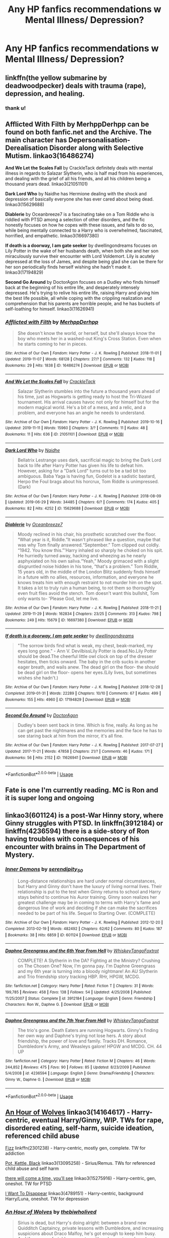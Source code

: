 #+TITLE: Any HP fanfics recommendations w Mental Illness/ Depression?

* Any HP fanfics recommendations w Mental Illness/ Depression?
:PROPERTIES:
:Author: bl00dorange93
:Score: 18
:DateUnix: 1575163573.0
:DateShort: 2019-Dec-01
:FlairText: Request
:END:

** linkffn(the yellow submarine by deadwoodpecker) deals with trauma (rape), depression, and healing.
:PROPERTIES:
:Author: orangedarkchocolate
:Score: 8
:DateUnix: 1575165736.0
:DateShort: 2019-Dec-01
:END:

*** thank u!
:PROPERTIES:
:Author: bl00dorange93
:Score: 4
:DateUnix: 1575166020.0
:DateShort: 2019-Dec-01
:END:


** *Afflicted With Filth* by MerhppDerhpp can be found on both fanfic.net and the Archive. The main character has Depersonalisation-Derealisation Disorder along with Selective Mutism. linkao3(16486274)

*And We Let the Scales Fall* by CrackleTack definitely deals with mental illness in regards to Salazar Slytherin, who is half mad from his experiences, and dealing with the grief of all his friends, and all his children being a thousand years dead. linkao3(21051101)

*Dark Lord Who* by Naidhe has Hermione dealing with the shock and depression of basically everyone she has ever cared about being dead. linkao3(15629688)

*Diablerie* by Oceanbreeze7 is a fascinating take on a Tom Riddle who is riddled with PTSD among a selection of other disorders, and the fic honestly focuses on how he copes with these issues, and fails to do so, while being mentally connected to a Harry who is overwhelmed, fascinated, horrified, and empathetic. linkao3(16697380)

*If death is a doorway, I am gate seeker* by dwellingondreams focuses on Lily Potter in the wake of her husbands death, when both she and her son miraculously survive their encounter with Lord Voldemort. Lily is acutely depressed at the loss of James, and despite being glad she can be there for her son periodically finds herself wishing she hadn't made it. linkao3(17194829)

*Second Go Around* by DoctorAgon focuses on a Dudley who finds himself back at the beginning of his entire life, and desperately intensely depressed. He's trying to relive his entire life, raising Harry and giving him the best life possible, all while coping with the crippling realization and comprehension that his parents are horrible people, and he has buckets of self-loathing for himself. linkao3(11626941)
:PROPERTIES:
:Author: EpitomyofShyness
:Score: 4
:DateUnix: 1575190971.0
:DateShort: 2019-Dec-01
:END:

*** [[https://archiveofourown.org/works/16486274][*/Afflicted with Filth/*]] by [[https://www.archiveofourown.org/users/MerhppDerhpp/pseuds/MerhppDerhpp][/MerhppDerhpp/]]

#+begin_quote
  She doesn't know the world, or herself, but she'll always know the boy who meets her in a washed-out King's Cross Station. Even when he starts coming to her in pieces.
#+end_quote

^{/Site/:} ^{Archive} ^{of} ^{Our} ^{Own} ^{*|*} ^{/Fandom/:} ^{Harry} ^{Potter} ^{-} ^{J.} ^{K.} ^{Rowling} ^{*|*} ^{/Published/:} ^{2018-11-01} ^{*|*} ^{/Updated/:} ^{2019-11-07} ^{*|*} ^{/Words/:} ^{68128} ^{*|*} ^{/Chapters/:} ^{27/?} ^{*|*} ^{/Comments/:} ^{132} ^{*|*} ^{/Kudos/:} ^{118} ^{*|*} ^{/Bookmarks/:} ^{29} ^{*|*} ^{/Hits/:} ^{1838} ^{*|*} ^{/ID/:} ^{16486274} ^{*|*} ^{/Download/:} ^{[[https://archiveofourown.org/downloads/16486274/Afflicted%20with%20Filth.epub?updated_at=1573114262][EPUB]]} ^{or} ^{[[https://archiveofourown.org/downloads/16486274/Afflicted%20with%20Filth.mobi?updated_at=1573114262][MOBI]]}

--------------

[[https://archiveofourown.org/works/21051101][*/And We Let the Scales Fall/*]] by [[https://www.archiveofourown.org/users/CrackleTack/pseuds/CrackleTack][/CrackleTack/]]

#+begin_quote
  Salazar Slytherin stumbles into the future a thousand years ahead of his time, just as Hogwarts is getting ready to host the Tri-Wizard tournament. His arrival causes havoc not only for himself but for the modern magical world. He's a bit of a mess, and a relic, and a problem, and everyone has an angle he needs to understand.
#+end_quote

^{/Site/:} ^{Archive} ^{of} ^{Our} ^{Own} ^{*|*} ^{/Fandom/:} ^{Harry} ^{Potter} ^{-} ^{J.} ^{K.} ^{Rowling} ^{*|*} ^{/Published/:} ^{2019-10-16} ^{*|*} ^{/Updated/:} ^{2019-11-11} ^{*|*} ^{/Words/:} ^{15960} ^{*|*} ^{/Chapters/:} ^{3/?} ^{*|*} ^{/Comments/:} ^{11} ^{*|*} ^{/Kudos/:} ^{48} ^{*|*} ^{/Bookmarks/:} ^{11} ^{*|*} ^{/Hits/:} ^{636} ^{*|*} ^{/ID/:} ^{21051101} ^{*|*} ^{/Download/:} ^{[[https://archiveofourown.org/downloads/21051101/And%20We%20Let%20the%20Scales.epub?updated_at=1574665472][EPUB]]} ^{or} ^{[[https://archiveofourown.org/downloads/21051101/And%20We%20Let%20the%20Scales.mobi?updated_at=1574665472][MOBI]]}

--------------

[[https://archiveofourown.org/works/15629688][*/Dark Lord Who/*]] by [[https://www.archiveofourown.org/users/Naidhe/pseuds/Naidhe][/Naidhe/]]

#+begin_quote
  Bellatrix Lestrange uses dark, sacrificial magic to bring the Dark Lord back to life after Harry Potter has given his life to defeat him. However, asking for a "Dark Lord" turns out to be a tad bit too ambiguous. Baba Yaga is having fun, Godelot is a sadistic bastard, Herpo the Foul brags about his horcrux, Tom Riddle is unimpressed. (Dark)
#+end_quote

^{/Site/:} ^{Archive} ^{of} ^{Our} ^{Own} ^{*|*} ^{/Fandom/:} ^{Harry} ^{Potter} ^{-} ^{J.} ^{K.} ^{Rowling} ^{*|*} ^{/Published/:} ^{2018-08-09} ^{*|*} ^{/Updated/:} ^{2019-06-29} ^{*|*} ^{/Words/:} ^{34485} ^{*|*} ^{/Chapters/:} ^{6/?} ^{*|*} ^{/Comments/:} ^{174} ^{*|*} ^{/Kudos/:} ^{405} ^{*|*} ^{/Bookmarks/:} ^{82} ^{*|*} ^{/Hits/:} ^{4252} ^{*|*} ^{/ID/:} ^{15629688} ^{*|*} ^{/Download/:} ^{[[https://archiveofourown.org/downloads/15629688/Dark%20Lord%20Who.epub?updated_at=1561817632][EPUB]]} ^{or} ^{[[https://archiveofourown.org/downloads/15629688/Dark%20Lord%20Who.mobi?updated_at=1561817632][MOBI]]}

--------------

[[https://archiveofourown.org/works/16697380][*/Diablerie/*]] by [[https://www.archiveofourown.org/users/Oceanbreeze7/pseuds/Oceanbreeze7][/Oceanbreeze7/]]

#+begin_quote
  Moody reclined in his chair, his prosthetic scratched over the floor. “What year is it, Riddle.”It wasn't phrased like a question, maybe that was why Tom finally answered.“September.” Tom clipped out coldly. “1942. You know this.”'Harry inhaled so sharply he choked on his spit. He hurriedly turned away, hacking and wheezing as he nearly asphyxiated on his own saliva.“Yeah,” Moody grimaced with a slight disgruntled noise hidden in his tone, “that's a problem.” Tom Riddle, 15 years old, in the middle of the London Blitz suddenly finds himself in a future with no allies, resources, information, and everyone he knows treats him with enough restraint to not murder him on the spot. It takes a lot to truly ruin a human being, to rot them so thoroughly even fruit flies avoid the stench. Tom doesn't want this bullshit, Tom only wants to- 'Please God, let me live.
#+end_quote

^{/Site/:} ^{Archive} ^{of} ^{Our} ^{Own} ^{*|*} ^{/Fandom/:} ^{Harry} ^{Potter} ^{-} ^{J.} ^{K.} ^{Rowling} ^{*|*} ^{/Published/:} ^{2018-11-21} ^{*|*} ^{/Updated/:} ^{2019-11-29} ^{*|*} ^{/Words/:} ^{162834} ^{*|*} ^{/Chapters/:} ^{23/25} ^{*|*} ^{/Comments/:} ^{313} ^{*|*} ^{/Kudos/:} ^{798} ^{*|*} ^{/Bookmarks/:} ^{249} ^{*|*} ^{/Hits/:} ^{15679} ^{*|*} ^{/ID/:} ^{16697380} ^{*|*} ^{/Download/:} ^{[[https://archiveofourown.org/downloads/16697380/Diablerie.epub?updated_at=1575082716][EPUB]]} ^{or} ^{[[https://archiveofourown.org/downloads/16697380/Diablerie.mobi?updated_at=1575082716][MOBI]]}

--------------

[[https://archiveofourown.org/works/17194829][*/If death is a doorway, I am gate seeker/*]] by [[https://www.archiveofourown.org/users/dwellingondreams/pseuds/dwellingondreams][/dwellingondreams/]]

#+begin_quote
  "The sorrow birds find what is weak, my chest, beak-marked, my eyes long gone." - Ann V. DevilbissLily Potter is dead.No.Lily Potter should be dead.The cheerful little owl clock on top of the dresser hesitates, then ticks onward. The baby in the crib sucks in another eager breath, and wails anew. The dead girl on the floor- the should be dead girl on the floor- opens her eyes.(Lily lives, but sometimes wishes she hadn't.)
#+end_quote

^{/Site/:} ^{Archive} ^{of} ^{Our} ^{Own} ^{*|*} ^{/Fandom/:} ^{Harry} ^{Potter} ^{-} ^{J.} ^{K.} ^{Rowling} ^{*|*} ^{/Published/:} ^{2018-12-28} ^{*|*} ^{/Completed/:} ^{2019-01-31} ^{*|*} ^{/Words/:} ^{22289} ^{*|*} ^{/Chapters/:} ^{10/10} ^{*|*} ^{/Comments/:} ^{67} ^{*|*} ^{/Kudos/:} ^{499} ^{*|*} ^{/Bookmarks/:} ^{155} ^{*|*} ^{/Hits/:} ^{4960} ^{*|*} ^{/ID/:} ^{17194829} ^{*|*} ^{/Download/:} ^{[[https://archiveofourown.org/downloads/17194829/If%20death%20is%20a%20doorway%20I.epub?updated_at=1562634099][EPUB]]} ^{or} ^{[[https://archiveofourown.org/downloads/17194829/If%20death%20is%20a%20doorway%20I.mobi?updated_at=1562634099][MOBI]]}

--------------

[[https://archiveofourown.org/works/11626941][*/Second Go Around/*]] by [[https://www.archiveofourown.org/users/DoctorAgon/pseuds/DoctorAgon][/DoctorAgon/]]

#+begin_quote
  Dudley's been sent back in time. Which is fine, really. As long as he can get past the nightmares and the memories and the face he has to see staring back at him from the mirror, it's all fine.
#+end_quote

^{/Site/:} ^{Archive} ^{of} ^{Our} ^{Own} ^{*|*} ^{/Fandom/:} ^{Harry} ^{Potter} ^{-} ^{J.} ^{K.} ^{Rowling} ^{*|*} ^{/Published/:} ^{2017-07-27} ^{*|*} ^{/Updated/:} ^{2017-11-21} ^{*|*} ^{/Words/:} ^{47858} ^{*|*} ^{/Chapters/:} ^{21/?} ^{*|*} ^{/Comments/:} ^{46} ^{*|*} ^{/Kudos/:} ^{171} ^{*|*} ^{/Bookmarks/:} ^{56} ^{*|*} ^{/Hits/:} ^{2152} ^{*|*} ^{/ID/:} ^{11626941} ^{*|*} ^{/Download/:} ^{[[https://archiveofourown.org/downloads/11626941/Second%20Go%20Around.epub?updated_at=1511236200][EPUB]]} ^{or} ^{[[https://archiveofourown.org/downloads/11626941/Second%20Go%20Around.mobi?updated_at=1511236200][MOBI]]}

--------------

*FanfictionBot*^{2.0.0-beta} | [[https://github.com/tusing/reddit-ffn-bot/wiki/Usage][Usage]]
:PROPERTIES:
:Author: FanfictionBot
:Score: 1
:DateUnix: 1575190988.0
:DateShort: 2019-Dec-01
:END:


** Fate is one I'm currently reading. MC is Ron and it is super long and ongoing
:PROPERTIES:
:Author: kamikashi21
:Score: 1
:DateUnix: 1575181953.0
:DateShort: 2019-Dec-01
:END:


** linkao3(601124) is a post-War Hinny story, where Ginny struggles with PTSD. In linkffn(3912184) or linkffn(4236594) there is a side-story of Ron having troubles with consequences of his encounter with brains in The Department of Mystery.
:PROPERTIES:
:Author: ceplma
:Score: 1
:DateUnix: 1575183158.0
:DateShort: 2019-Dec-01
:END:

*** [[https://archiveofourown.org/works/601124][*/Inner Demons/*]] by [[https://www.archiveofourown.org/users/serendipity_50/pseuds/serendipity_50][/serendipity_50/]]

#+begin_quote
  Long-distance relationships are hard under normal circumstances, but Harry and Ginny don't have the luxury of living normal lives. Their relationship is put to the test when Ginny returns to school and Harry stays behind to continue his Auror training. Ginny soon realizes her greatest challenge may be in coming to terms with Harry's fame and dangerous line of work and deciding if she can make the sacrifices needed to be part of his life. Sequel to Starting Over. (COMPLETE)
#+end_quote

^{/Site/:} ^{Archive} ^{of} ^{Our} ^{Own} ^{*|*} ^{/Fandom/:} ^{Harry} ^{Potter} ^{-} ^{J.} ^{K.} ^{Rowling} ^{*|*} ^{/Published/:} ^{2012-12-20} ^{*|*} ^{/Completed/:} ^{2013-02-19} ^{*|*} ^{/Words/:} ^{482492} ^{*|*} ^{/Chapters/:} ^{62/62} ^{*|*} ^{/Comments/:} ^{80} ^{*|*} ^{/Kudos/:} ^{187} ^{*|*} ^{/Bookmarks/:} ^{38} ^{*|*} ^{/Hits/:} ^{6859} ^{*|*} ^{/ID/:} ^{601124} ^{*|*} ^{/Download/:} ^{[[https://archiveofourown.org/downloads/601124/Inner%20Demons.epub?updated_at=1531859982][EPUB]]} ^{or} ^{[[https://archiveofourown.org/downloads/601124/Inner%20Demons.mobi?updated_at=1531859982][MOBI]]}

--------------

[[https://www.fanfiction.net/s/3912184/1/][*/Daphne Greengrass and the 6th Year From Hell/*]] by [[https://www.fanfiction.net/u/1369789/WhiskeyTangoFoxtrot][/WhiskeyTangoFoxtrot/]]

#+begin_quote
  COMPLETE! A Slytherin in the DA? Fighting at the Ministry? Crushing on The Chosen One? Now, I'm gonna pay. I'm Daphne Greengrass and my 6th year is turning into a bloody nightmare! An AU Slytherin and Trio friendship story tracking HBP. RHr, HPGW, MCDG.
#+end_quote

^{/Site/:} ^{fanfiction.net} ^{*|*} ^{/Category/:} ^{Harry} ^{Potter} ^{*|*} ^{/Rated/:} ^{Fiction} ^{T} ^{*|*} ^{/Chapters/:} ^{31} ^{*|*} ^{/Words/:} ^{199,785} ^{*|*} ^{/Reviews/:} ^{458} ^{*|*} ^{/Favs/:} ^{138} ^{*|*} ^{/Follows/:} ^{54} ^{*|*} ^{/Updated/:} ^{4/25/2008} ^{*|*} ^{/Published/:} ^{11/25/2007} ^{*|*} ^{/Status/:} ^{Complete} ^{*|*} ^{/id/:} ^{3912184} ^{*|*} ^{/Language/:} ^{English} ^{*|*} ^{/Genre/:} ^{Friendship} ^{*|*} ^{/Characters/:} ^{Ron} ^{W.,} ^{Daphne} ^{G.} ^{*|*} ^{/Download/:} ^{[[http://www.ff2ebook.com/old/ffn-bot/index.php?id=3912184&source=ff&filetype=epub][EPUB]]} ^{or} ^{[[http://www.ff2ebook.com/old/ffn-bot/index.php?id=3912184&source=ff&filetype=mobi][MOBI]]}

--------------

[[https://www.fanfiction.net/s/4236594/1/][*/Daphne Greengrass and the 7th Year From Hell/*]] by [[https://www.fanfiction.net/u/1369789/WhiskeyTangoFoxtrot][/WhiskeyTangoFoxtrot/]]

#+begin_quote
  The trio's gone. Death Eaters are running Hogwarts. Ginny's finding her own way and Daphne's trying not lose hers. A story about friendship, the power of love and family. Tracks DH. Romance, Dumbledore's Army, and Weasleys galore! HPGW and MCDG. CH. 44 UP
#+end_quote

^{/Site/:} ^{fanfiction.net} ^{*|*} ^{/Category/:} ^{Harry} ^{Potter} ^{*|*} ^{/Rated/:} ^{Fiction} ^{M} ^{*|*} ^{/Chapters/:} ^{46} ^{*|*} ^{/Words/:} ^{244,852} ^{*|*} ^{/Reviews/:} ^{475} ^{*|*} ^{/Favs/:} ^{90} ^{*|*} ^{/Follows/:} ^{85} ^{*|*} ^{/Updated/:} ^{8/23/2009} ^{*|*} ^{/Published/:} ^{5/4/2008} ^{*|*} ^{/id/:} ^{4236594} ^{*|*} ^{/Language/:} ^{English} ^{*|*} ^{/Genre/:} ^{Drama/Friendship} ^{*|*} ^{/Characters/:} ^{Ginny} ^{W.,} ^{Daphne} ^{G.} ^{*|*} ^{/Download/:} ^{[[http://www.ff2ebook.com/old/ffn-bot/index.php?id=4236594&source=ff&filetype=epub][EPUB]]} ^{or} ^{[[http://www.ff2ebook.com/old/ffn-bot/index.php?id=4236594&source=ff&filetype=mobi][MOBI]]}

--------------

*FanfictionBot*^{2.0.0-beta} | [[https://github.com/tusing/reddit-ffn-bot/wiki/Usage][Usage]]
:PROPERTIES:
:Author: FanfictionBot
:Score: 1
:DateUnix: 1575183383.0
:DateShort: 2019-Dec-01
:END:


** [[https://archiveofourown.org/works/14164617][An Hour of Wolves]] linkao3(14164617) - Harry-centric, eventual Harry/Ginny, WIP. TWs for rape, disordered eating, self-harm, suicide ideation, referenced child abuse

[[https://www.fanfiction.net/s/2301238/1/Fizz][Fizz]] linkffn(2301238) - Harry-centric, mostly gen, complete. TW for addiction

[[https://archiveofourown.org/works/13095258][Pot, Kettle, Black]] linkao3(13095258) - Sirius/Remus. TWs for referenced child abuse and self harm

[[https://archiveofourown.org/works/15275916][there will come a time, you'll see]] linkao3(15275916) - Harry-centric, gen, oneshot. TW for PTSD

[[https://archiveofourown.org/works/4789151][I Want To Disappear]] linkao3(4789151) - Harry-centric, background Harry/Luna, oneshot. TW for depression
:PROPERTIES:
:Author: siderumincaelo
:Score: 1
:DateUnix: 1575215579.0
:DateShort: 2019-Dec-01
:END:

*** [[https://archiveofourown.org/works/14164617][*/An Hour of Wolves/*]] by [[https://www.archiveofourown.org/users/thebiwholived/pseuds/thebiwholived][/thebiwholived/]]

#+begin_quote
  Sirius is dead, but Harry's doing alright: between a brand new Quidditch Captaincy, private lessons with Dumbledore, and increasing suspicions about Draco Malfoy, he's got enough to keep him busy. And if an uncomfortable encounter with a classmate ends up leaving him with another challenge to face and even more secrets to keep, well...he's still fine.Really. He is.
#+end_quote

^{/Site/:} ^{Archive} ^{of} ^{Our} ^{Own} ^{*|*} ^{/Fandom/:} ^{Harry} ^{Potter} ^{-} ^{J.} ^{K.} ^{Rowling} ^{*|*} ^{/Published/:} ^{2018-03-31} ^{*|*} ^{/Updated/:} ^{2019-10-11} ^{*|*} ^{/Words/:} ^{81895} ^{*|*} ^{/Chapters/:} ^{10/?} ^{*|*} ^{/Comments/:} ^{348} ^{*|*} ^{/Kudos/:} ^{463} ^{*|*} ^{/Bookmarks/:} ^{135} ^{*|*} ^{/Hits/:} ^{10411} ^{*|*} ^{/ID/:} ^{14164617} ^{*|*} ^{/Download/:} ^{[[https://archiveofourown.org/downloads/14164617/An%20Hour%20of%20Wolves.epub?updated_at=1570809974][EPUB]]} ^{or} ^{[[https://archiveofourown.org/downloads/14164617/An%20Hour%20of%20Wolves.mobi?updated_at=1570809974][MOBI]]}

--------------

[[https://archiveofourown.org/works/13095258][*/Pot, Kettle, Black/*]] by [[https://www.archiveofourown.org/users/TheDivineComedian/pseuds/TheDivineComedian/users/DirewolfSummer/pseuds/DirewolfSummer][/TheDivineComedianDirewolfSummer/]]

#+begin_quote
  In 1978, Sirius Black almost becomes an Auror. Turns out even he can't fake his way through the mental health assessment.So what. He has better things to do: Remus Lupin is one. The war is another. He spends weeks at a time undercover for the Order while Polyjuiced to the gills. It's probably his new favourite thing.Little does Sirius know that running from himself will send him on a collision course with his ephemeral brother, but life is funny that way.
#+end_quote

^{/Site/:} ^{Archive} ^{of} ^{Our} ^{Own} ^{*|*} ^{/Fandom/:} ^{Harry} ^{Potter} ^{-} ^{J.} ^{K.} ^{Rowling} ^{*|*} ^{/Published/:} ^{2017-12-22} ^{*|*} ^{/Completed/:} ^{2017-12-22} ^{*|*} ^{/Words/:} ^{8088} ^{*|*} ^{/Chapters/:} ^{2/2} ^{*|*} ^{/Comments/:} ^{81} ^{*|*} ^{/Kudos/:} ^{393} ^{*|*} ^{/Bookmarks/:} ^{81} ^{*|*} ^{/Hits/:} ^{4204} ^{*|*} ^{/ID/:} ^{13095258} ^{*|*} ^{/Download/:} ^{[[https://archiveofourown.org/downloads/13095258/Pot%20Kettle%20Black.epub?updated_at=1514076757][EPUB]]} ^{or} ^{[[https://archiveofourown.org/downloads/13095258/Pot%20Kettle%20Black.mobi?updated_at=1514076757][MOBI]]}

--------------

[[https://archiveofourown.org/works/15275916][*/there will come a time, you'll see/*]] by [[https://www.archiveofourown.org/users/aloneintherain/pseuds/aloneintherain][/aloneintherain/]]

#+begin_quote
  They have Shepard's pie for dinner. Ron and Hermione watch Harry fill up his plate and only start serving themselves when he picks up his fork and starts eating. Neville laughs into his wine glass.“How are you dealing with their mothering, Harry?” he asks.Ron opens and closes his mouth for a minute, groping for an excuse. Eventually, Ron says, “He's just so small, Nev.”“Hey,” Harry says. “I'm seventeen. I'm an adult.”Ron shakes his head at Neville. “My best friend is an infant.” A curse regresses Harry to his seventeen year old self, physically and mentally. He doesn't recognise this strange peaceful wizarding world, but there are two people he does recognise: Ron and Hermione. Based off this tumblr post.
#+end_quote

^{/Site/:} ^{Archive} ^{of} ^{Our} ^{Own} ^{*|*} ^{/Fandom/:} ^{Harry} ^{Potter} ^{-} ^{J.} ^{K.} ^{Rowling} ^{*|*} ^{/Published/:} ^{2018-07-13} ^{*|*} ^{/Words/:} ^{10773} ^{*|*} ^{/Chapters/:} ^{1/1} ^{*|*} ^{/Comments/:} ^{128} ^{*|*} ^{/Kudos/:} ^{2571} ^{*|*} ^{/Bookmarks/:} ^{846} ^{*|*} ^{/Hits/:} ^{17370} ^{*|*} ^{/ID/:} ^{15275916} ^{*|*} ^{/Download/:} ^{[[https://archiveofourown.org/downloads/15275916/there%20will%20come%20a%20time.epub?updated_at=1567477675][EPUB]]} ^{or} ^{[[https://archiveofourown.org/downloads/15275916/there%20will%20come%20a%20time.mobi?updated_at=1567477675][MOBI]]}

--------------

[[https://archiveofourown.org/works/4789151][*/I Want To Disappear/*]] by [[https://www.archiveofourown.org/users/less_than_happyy/pseuds/less_than_happyy][/less_than_happyy/]]

#+begin_quote
  The Marauders -- it's hard calling themselves that after Peter -- managed to defeat Voldemort, and are stumbling through adulthood without a war. Harry should get a normal life with his parents and his uncles. But Remus is worried. Because Harry doesn't seem okay. He doesn't seem okay at all.
#+end_quote

^{/Site/:} ^{Archive} ^{of} ^{Our} ^{Own} ^{*|*} ^{/Fandom/:} ^{Harry} ^{Potter} ^{-} ^{J.} ^{K.} ^{Rowling} ^{*|*} ^{/Published/:} ^{2015-09-13} ^{*|*} ^{/Words/:} ^{15316} ^{*|*} ^{/Chapters/:} ^{1/1} ^{*|*} ^{/Comments/:} ^{66} ^{*|*} ^{/Kudos/:} ^{816} ^{*|*} ^{/Bookmarks/:} ^{183} ^{*|*} ^{/Hits/:} ^{7100} ^{*|*} ^{/ID/:} ^{4789151} ^{*|*} ^{/Download/:} ^{[[https://archiveofourown.org/downloads/4789151/I%20Want%20To%20Disappear.epub?updated_at=1570243589][EPUB]]} ^{or} ^{[[https://archiveofourown.org/downloads/4789151/I%20Want%20To%20Disappear.mobi?updated_at=1570243589][MOBI]]}

--------------

[[https://www.fanfiction.net/s/2301238/1/][*/Fizz/*]] by [[https://www.fanfiction.net/u/30396/Kiki-Cabou][/Kiki Cabou/]]

#+begin_quote
  Harry has issues. Fortunately, he also has friends. A Sixth Year story. Major spoilers for OOTP, GOF. This story is now COMPLETE. Enjoy.
#+end_quote

^{/Site/:} ^{fanfiction.net} ^{*|*} ^{/Category/:} ^{Harry} ^{Potter} ^{*|*} ^{/Rated/:} ^{Fiction} ^{T} ^{*|*} ^{/Chapters/:} ^{17} ^{*|*} ^{/Words/:} ^{59,797} ^{*|*} ^{/Reviews/:} ^{178} ^{*|*} ^{/Favs/:} ^{238} ^{*|*} ^{/Follows/:} ^{57} ^{*|*} ^{/Updated/:} ^{7/6/2005} ^{*|*} ^{/Published/:} ^{3/11/2005} ^{*|*} ^{/Status/:} ^{Complete} ^{*|*} ^{/id/:} ^{2301238} ^{*|*} ^{/Language/:} ^{English} ^{*|*} ^{/Genre/:} ^{Drama} ^{*|*} ^{/Characters/:} ^{Harry} ^{P.} ^{*|*} ^{/Download/:} ^{[[http://www.ff2ebook.com/old/ffn-bot/index.php?id=2301238&source=ff&filetype=epub][EPUB]]} ^{or} ^{[[http://www.ff2ebook.com/old/ffn-bot/index.php?id=2301238&source=ff&filetype=mobi][MOBI]]}

--------------

*FanfictionBot*^{2.0.0-beta} | [[https://github.com/tusing/reddit-ffn-bot/wiki/Usage][Usage]]
:PROPERTIES:
:Author: FanfictionBot
:Score: 2
:DateUnix: 1575215597.0
:DateShort: 2019-Dec-01
:END:


** Rebuilding by Colubrina is really good. it's Dramione, kinda long, slight Weasley bashing that's eventually forgiven, post-canon, not epilogue compliant. might be kind of triggering to read for those who experience panic/anxiety attacks
:PROPERTIES:
:Author: trichstersongs
:Score: 1
:DateUnix: 1575174359.0
:DateShort: 2019-Dec-01
:END:


** [deleted]
:PROPERTIES:
:Score: 0
:DateUnix: 1575174479.0
:DateShort: 2019-Dec-01
:END:

*** [[https://www.fanfiction.net/s/2529586/1/][*/Broken Mind, Fractured Soul/*]] by [[https://www.fanfiction.net/u/747438/SensiblyTainted][/SensiblyTainted/]]

#+begin_quote
  What if there was a darker truth hidden in Harry's story? Summer before third year, Harry begins to question his memory blanks. What happens when he finds himself before Snape for help? includes mentor Severus, MPD, child abuse, protective Remus
#+end_quote

^{/Site/:} ^{fanfiction.net} ^{*|*} ^{/Category/:} ^{Harry} ^{Potter} ^{*|*} ^{/Rated/:} ^{Fiction} ^{M} ^{*|*} ^{/Chapters/:} ^{54} ^{*|*} ^{/Words/:} ^{398,081} ^{*|*} ^{/Reviews/:} ^{4,163} ^{*|*} ^{/Favs/:} ^{5,445} ^{*|*} ^{/Follows/:} ^{1,913} ^{*|*} ^{/Updated/:} ^{5/11/2015} ^{*|*} ^{/Published/:} ^{8/11/2005} ^{*|*} ^{/Status/:} ^{Complete} ^{*|*} ^{/id/:} ^{2529586} ^{*|*} ^{/Language/:} ^{English} ^{*|*} ^{/Genre/:} ^{Angst/Drama} ^{*|*} ^{/Characters/:} ^{Harry} ^{P.,} ^{Severus} ^{S.} ^{*|*} ^{/Download/:} ^{[[http://www.ff2ebook.com/old/ffn-bot/index.php?id=2529586&source=ff&filetype=epub][EPUB]]} ^{or} ^{[[http://www.ff2ebook.com/old/ffn-bot/index.php?id=2529586&source=ff&filetype=mobi][MOBI]]}

--------------

[[https://www.fanfiction.net/s/2266187/1/][*/Me, Myself, and I/*]] by [[https://www.fanfiction.net/u/731373/EmySabath][/EmySabath/]]

#+begin_quote
  Harry has had a hard life, harder than anyone knows, even himself. What happens when Snape finds out that Harry's mind couldn't take the strain and fractured, leaving the BWL with MPD? PreHBP COMPLETE!
#+end_quote

^{/Site/:} ^{fanfiction.net} ^{*|*} ^{/Category/:} ^{Harry} ^{Potter} ^{*|*} ^{/Rated/:} ^{Fiction} ^{T} ^{*|*} ^{/Chapters/:} ^{18} ^{*|*} ^{/Words/:} ^{65,691} ^{*|*} ^{/Reviews/:} ^{1,636} ^{*|*} ^{/Favs/:} ^{3,250} ^{*|*} ^{/Follows/:} ^{833} ^{*|*} ^{/Updated/:} ^{8/5/2005} ^{*|*} ^{/Published/:} ^{2/15/2005} ^{*|*} ^{/Status/:} ^{Complete} ^{*|*} ^{/id/:} ^{2266187} ^{*|*} ^{/Language/:} ^{English} ^{*|*} ^{/Genre/:} ^{Angst/Drama} ^{*|*} ^{/Characters/:} ^{Harry} ^{P.,} ^{Severus} ^{S.} ^{*|*} ^{/Download/:} ^{[[http://www.ff2ebook.com/old/ffn-bot/index.php?id=2266187&source=ff&filetype=epub][EPUB]]} ^{or} ^{[[http://www.ff2ebook.com/old/ffn-bot/index.php?id=2266187&source=ff&filetype=mobi][MOBI]]}

--------------

*FanfictionBot*^{2.0.0-beta} | [[https://github.com/tusing/reddit-ffn-bot/wiki/Usage][Usage]]
:PROPERTIES:
:Author: FanfictionBot
:Score: 0
:DateUnix: 1575174500.0
:DateShort: 2019-Dec-01
:END:


** [deleted]
:PROPERTIES:
:Score: -2
:DateUnix: 1575171590.0
:DateShort: 2019-Dec-01
:END:

*** Link?
:PROPERTIES:
:Author: myaddiction6655
:Score: 1
:DateUnix: 1575172823.0
:DateShort: 2019-Dec-01
:END:

**** [[https://m.fanfiction.net/s/12562072/1/]]
:PROPERTIES:
:Author: Just__A__Commenter
:Score: 1
:DateUnix: 1575180699.0
:DateShort: 2019-Dec-01
:END:
